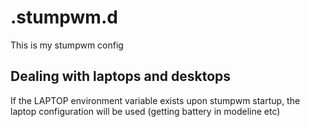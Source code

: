 * .stumpwm.d
This is my stumpwm config

** Dealing with laptops and desktops
If the LAPTOP environment variable exists upon stumpwm startup, the laptop configuration will be used (getting battery in modeline etc)

